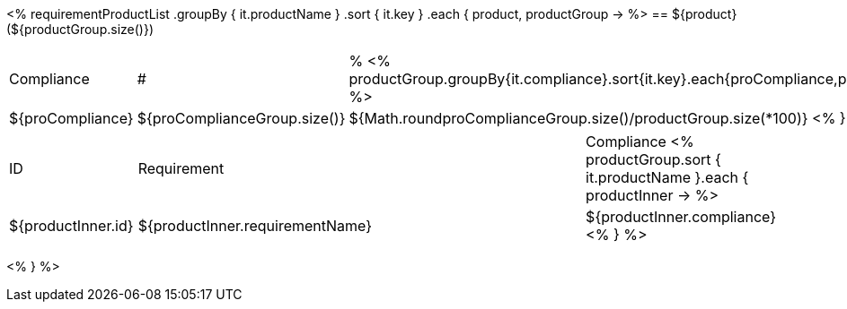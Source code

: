 <%
requirementProductList    
    .groupBy { it.productName }
    .sort { it.key }
    .each { product, productGroup ->
%>
== ${product} (${productGroup.size()})
[cols="1,1,1"]
|===
|Compliance|#|%
<%
productGroup.groupBy{it.compliance}.sort{it.key}.each{proCompliance,proComplianceGroup->
%>
| ${proCompliance}
| ${proComplianceGroup.size()}
| ${Math.round((proComplianceGroup.size()/productGroup.size())*100)}
<%
}
%>
|===

[cols="1,4,1"]
|====
|ID|Requirement|Compliance
<%
        productGroup.sort { it.productName }.each { productInner ->
%>
| ${productInner.id}
| ${productInner.requirementName}
| ${productInner.compliance}
<%        
        }
%>
|====
<%    
    }
%>
